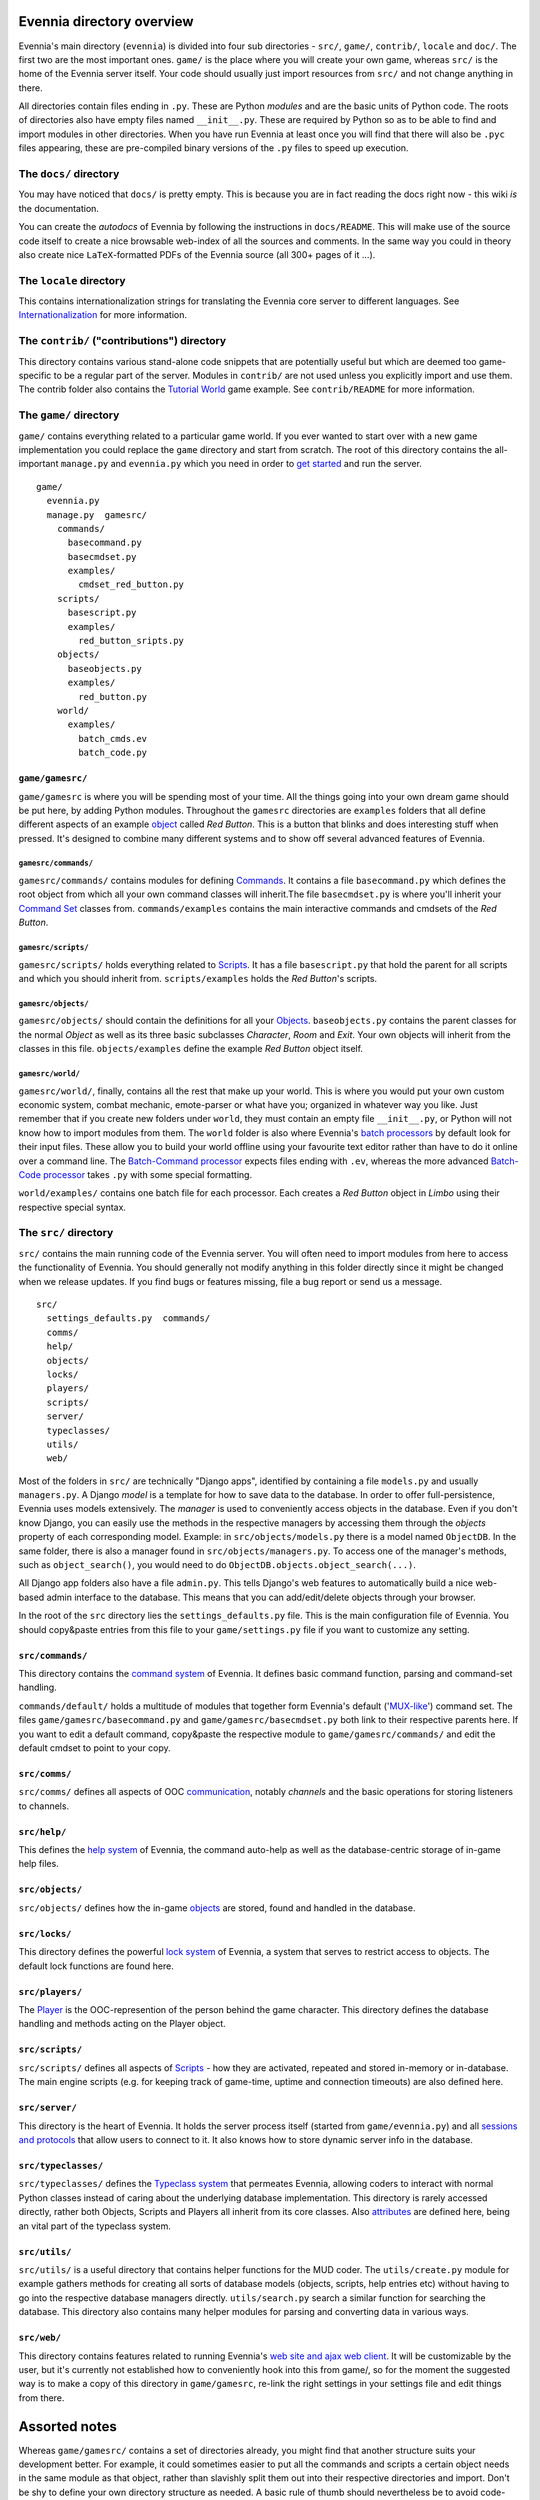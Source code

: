 Evennia directory overview
==========================

Evennia's main directory (``evennia``) is divided into four sub
directories - ``src/``, ``game/``, ``contrib/``, ``locale`` and
``doc/``. The first two are the most important ones. ``game/`` is the
place where you will create your own game, whereas ``src/`` is the home
of the Evennia server itself. Your code should usually just import
resources from ``src/`` and not change anything in there.

All directories contain files ending in ``.py``. These are Python
*modules* and are the basic units of Python code. The roots of
directories also have empty files named ``__init__.py``. These are
required by Python so as to be able to find and import modules in other
directories. When you have run Evennia at least once you will find that
there will also be ``.pyc`` files appearing, these are pre-compiled
binary versions of the ``.py`` files to speed up execution.

The ``docs/`` directory
-----------------------

You may have noticed that ``docs/`` is pretty empty. This is because you
are in fact reading the docs right now - this wiki *is* the
documentation.

You can create the *autodocs* of Evennia by following the instructions
in ``docs/README``. This will make use of the source code itself to
create a nice browsable web-index of all the sources and comments. In
the same way you could in theory also create nice ``LaTeX``-formatted
PDFs of the Evennia source (all 300+ pages of it ...).

The ``locale`` directory
------------------------

This contains internationalization strings for translating the Evennia
core server to different languages. See
`Internationalization <Internationalization.html>`_ for more
information.

The ``contrib/`` ("contributions") directory
--------------------------------------------

This directory contains various stand-alone code snippets that are
potentially useful but which are deemed too game-specific to be a
regular part of the server. Modules in ``contrib/`` are not used unless
you explicitly import and use them. The contrib folder also contains the
`Tutorial World <TutorialWorldIntroduction.html>`_ game example. See
``contrib/README`` for more information.

The ``game/`` directory
-----------------------

``game/`` contains everything related to a particular game world. If you
ever wanted to start over with a new game implementation you could
replace the ``game`` directory and start from scratch. The root of this
directory contains the all-important ``manage.py`` and ``evennia.py``
which you need in order to `get started <GettingStarted.html>`_ and run
the server.

::

    game/
      evennia.py
      manage.py  gamesrc/
        commands/ 
          basecommand.py
          basecmdset.py
          examples/
            cmdset_red_button.py
        scripts/
          basescript.py
          examples/
            red_button_sripts.py
        objects/
          baseobjects.py
          examples/
            red_button.py
        world/     
          examples/
            batch_cmds.ev
            batch_code.py

``game/gamesrc/``
~~~~~~~~~~~~~~~~~

``game/gamesrc`` is where you will be spending most of your time. All
the things going into your own dream game should be put here, by adding
Python modules. Throughout the ``gamesrc`` directories are ``examples``
folders that all define different aspects of an example
`object <Objects.html>`_ called *Red Button*. This is a button that
blinks and does interesting stuff when pressed. It's designed to combine
many different systems and to show off several advanced features of
Evennia.

``gamesrc/commands/``
^^^^^^^^^^^^^^^^^^^^^

``gamesrc/commands/`` contains modules for defining
`Commands <Commands.html>`_. It contains a file ``basecommand.py`` which
defines the root object from which all your own command classes will
inherit.The file ``basecmdset.py`` is where you'll inherit your `Command
Set <Commands.html>`_ classes from. ``commands/examples`` contains the
main interactive commands and cmdsets of the *Red Button*.

``gamesrc/scripts/``
^^^^^^^^^^^^^^^^^^^^

``gamesrc/scripts/`` holds everything related to
`Scripts <Scripts.html>`_. It has a file ``basescript.py`` that hold the
parent for all scripts and which you should inherit from.
``scripts/examples`` holds the *Red Button*'s scripts.

``gamesrc/objects/``
^^^^^^^^^^^^^^^^^^^^

``gamesrc/objects/`` should contain the definitions for all your
`Objects <Objects.html>`_. ``baseobjects.py`` contains the parent
classes for the normal *Object* as well as its three basic subclasses
*Character*, *Room* and *Exit*. Your own objects will inherit from the
classes in this file. ``objects/examples`` define the example *Red
Button* object itself.

``gamesrc/world/``
^^^^^^^^^^^^^^^^^^

``gamesrc/world/``, finally, contains all the rest that make up your
world. This is where you would put your own custom economic system,
combat mechanic, emote-parser or what have you; organized in whatever
way you like. Just remember that if you create new folders under
``world``, they must contain an empty file ``__init__.py``, or Python
will not know how to import modules from them. The ``world`` folder is
also where Evennia's `batch processors <BatchProcessors.html>`_ by
default look for their input files. These allow you to build your world
offline using your favourite text editor rather than have to do it
online over a command line. The `Batch-Command
processor <BatchCommandProcessor.html>`_ expects files ending with
``.ev``, whereas the more advanced `Batch-Code
processor <BatchCodeProcessor.html>`_ takes ``.py`` with some special
formatting.

``world/examples/`` contains one batch file for each processor. Each
creates a *Red Button* object in *Limbo* using their respective special
syntax.

The ``src/`` directory
----------------------

``src/`` contains the main running code of the Evennia server. You will
often need to import modules from here to access the functionality of
Evennia. You should generally not modify anything in this folder
directly since it might be changed when we release updates. If you find
bugs or features missing, file a bug report or send us a message.

::

    src/
      settings_defaults.py  commands/
      comms/
      help/
      objects/
      locks/
      players/
      scripts/
      server/
      typeclasses/
      utils/
      web/

Most of the folders in ``src/`` are technically "Django apps",
identified by containing a file ``models.py`` and usually
``managers.py``. A Django *model* is a template for how to save data to
the database. In order to offer full-persistence, Evennia uses models
extensively. The *manager* is used to conveniently access objects in the
database. Even if you don't know Django, you can easily use the methods
in the respective managers by accessing them through the *objects*
property of each corresponding model. Example: in
``src/objects/models.py`` there is a model named ``ObjectDB``. In the
same folder, there is also a manager found in
``src/objects/managers.py``. To access one of the manager's methods,
such as ``object_search()``, you would need to do
``ObjectDB.objects.object_search(...)``.

All Django app folders also have a file ``admin.py``. This tells
Django's web features to automatically build a nice web-based admin
interface to the database. This means that you can add/edit/delete
objects through your browser.

In the root of the ``src`` directory lies the ``settings_defaults.py``
file. This is the main configuration file of Evennia. You should
copy&paste entries from this file to your ``game/settings.py`` file if
you want to customize any setting.

``src/commands/``
~~~~~~~~~~~~~~~~~

This directory contains the `command system <Commands.html>`_ of
Evennia. It defines basic command function, parsing and command-set
handling.

``commands/default/`` holds a multitude of modules that together form
Evennia's default ('`MUX-like <UsingMUXAsAStandard.html>`_') command
set. The files ``game/gamesrc/basecommand.py`` and
``game/gamesrc/basecmdset.py`` both link to their respective parents
here. If you want to edit a default command, copy&paste the respective
module to ``game/gamesrc/commands/`` and edit the default cmdset to
point to your copy.

``src/comms/``
~~~~~~~~~~~~~~

``src/comms/`` defines all aspects of OOC
`communication <Communications.html>`_, notably *channels* and the basic
operations for storing listeners to channels.

``src/help/``
~~~~~~~~~~~~~

This defines the `help system <HelpSystem.html>`_ of Evennia, the
command auto-help as well as the database-centric storage of in-game
help files.

``src/objects/``
~~~~~~~~~~~~~~~~

``src/objects/`` defines how the in-game `objects <Objects.html>`_ are
stored, found and handled in the database.

``src/locks/``
~~~~~~~~~~~~~~

This directory defines the powerful `lock system <Locks.html>`_ of
Evennia, a system that serves to restrict access to objects. The default
lock functions are found here.

``src/players/``
~~~~~~~~~~~~~~~~

The `Player <Players.html>`_ is the OOC-represention of the person
behind the game character. This directory defines the database handling
and methods acting on the Player object.

``src/scripts/``
~~~~~~~~~~~~~~~~

``src/scripts/`` defines all aspects of `Scripts <Scripts.html>`_ - how
they are activated, repeated and stored in-memory or in-database. The
main engine scripts (e.g. for keeping track of game-time, uptime and
connection timeouts) are also defined here.

``src/server/``
~~~~~~~~~~~~~~~

This directory is the heart of Evennia. It holds the server process
itself (started from ``game/evennia.py``) and all `sessions and
protocols <SessionProtocols.html>`_ that allow users to connect to it.
It also knows how to store dynamic server info in the database.

``src/typeclasses/``
~~~~~~~~~~~~~~~~~~~~

``src/typeclasses/`` defines the `Typeclass system <Typeclasses.html>`_
that permeates Evennia, allowing coders to interact with normal Python
classes instead of caring about the underlying database implementation.
This directory is rarely accessed directly, rather both Objects, Scripts
and Players all inherit from its core classes. Also
`attributes <Attributes.html>`_ are defined here, being an vital part of
the typeclass system.

``src/utils/``
~~~~~~~~~~~~~~

``src/utils/`` is a useful directory that contains helper functions for
the MUD coder. The ``utils/create.py`` module for example gathers
methods for creating all sorts of database models (objects, scripts,
help entries etc) without having to go into the respective database
managers directly. ``utils/search.py`` search a similar function for
searching the database. This directory also contains many helper modules
for parsing and converting data in various ways.

``src/web/``
~~~~~~~~~~~~

This directory contains features related to running Evennia's `web site
and ajax web client <WebFeatures.html>`_. It will be customizable by the
user, but it's currently not established how to conveniently hook into
this from game/, so for the moment the suggested way is to make a copy
of this directory in ``game/gamesrc``, re-link the right settings in
your settings file and edit things from there.

Assorted notes
==============

Whereas ``game/gamesrc/`` contains a set of directories already, you
might find that another structure suits your development better. For
example, it could sometimes easier to put all the commands and scripts a
certain object needs in the same module as that object, rather than
slavishly split them out into their respective directories and import.
Don't be shy to define your own directory structure as needed. A basic
rule of thumb should nevertheless be to avoid code-duplication. So if a
certain script or command could be useful for other objects, break it
out into its own module and import from it.
